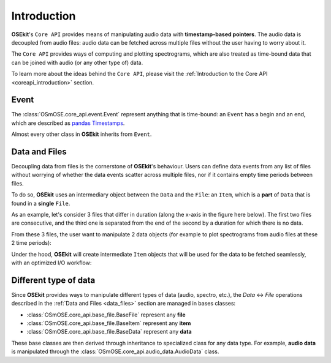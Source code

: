 .. _coreapi_introduction:

Introduction
^^^^^^^^^^^^

**OSEkit**'s ``Core API`` provides means of manipulating audio data with **timestamp-based pointers**.
The audio data is decoupled from audio files: audio data can be fetched across multiple files without the user having to worry about it.

The ``Core API`` provides ways of computing and plotting spectrograms, which are also treated as time-bound data that can be joined with
audio (or any other type of) data.

To learn more about the ideas behind the ``Core API``, please visit the :ref:`Introduction to the Core API <coreapi_introduction>` section.


Event
"""""

.. _event:

The :class:`OSmOSE.core_api.event.Event` represent anything that is time-bound: an ``Event`` has a begin and an end, which are described as `pandas Timestamps <https://pandas.pydata.org/docs/reference/api/pandas.Timestamp.html>`_.

Almost every other class in **OSEkit** inherits from ``Event``.

Data and Files
""""""""""""""

.. _data_files:

Decoupling data from files is the cornerstone of **OSEkit**'s behaviour.
Users can define data events from any list of files without worrying of whether the data events scatter across multiple files,
nor if it contains empty time periods between files.

To do so, **OSEkit** uses an intermediary object between the ``Data`` and the ``File``: an ``Item``, which is a **part** of ``Data`` that is found in a **single** ``File``.

As an example, let's consider 3 files that differ in duration (along the x-axis in the figure here below).
The first two files are consecutive, and the third one is separated from the end of the second by a duration for which there is no data.

From these 3 files, the user want to manipulate 2 data objects (for example to plot spectrograms from audio files at these 2 time periods):

.. image:: _static/data_structure/file_item_data_0.svg

Under the hood, **OSEkit** will create intermediate ``Item`` objects that will be used for the data to be fetched seamlessly, with an optimized I/O workflow:

.. image:: _static/data_structure/file_item_data_2.svg


Different type of data
""""""""""""""""""""""

Since **OSEkit** provides ways to manipulate different types of data (audio, spectro, etc.), the `Data` <-> `File` operations described in the :ref:`Data and Files <data_files>` section
are managed in bases classes:

- :class:`OSmOSE.core_api.base_file.BaseFile` represent any **file**
- :class:`OSmOSE.core_api.base_file.BaseItem` represent any **item**
- :class:`OSmOSE.core_api.base_file.BaseData` represent any **data**

These base classes are then derived through inheritance to specialized class for any data type. For example, **audio data** is manipulated through the
:class:`OSmOSE.core_api.audio_data.AudioData` class.